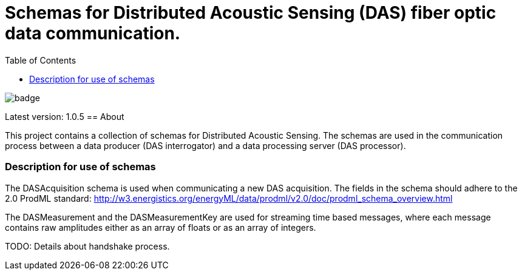 = Schemas for Distributed Acoustic Sensing (DAS) fiber optic data communication.
:icons: font
:toc:

image::https://github.com/equinor/fiberoptics-das-public-schemas/workflows/Java%20CI/badge.svg[]

Latest version: 1.0.5
== About

This project contains a collection of schemas for Distributed Acoustic Sensing.
The schemas are used in the communication process between a data producer (DAS interrogator) and a data processing
server (DAS processor).

=== Description for use of schemas

The DASAcquisition schema is used when communicating a new DAS acquisition.
The fields in the schema should adhere to the 2.0 ProdML standard: http://w3.energistics.org/energyML/data/prodml/v2.0/doc/prodml_schema_overview.html

The DASMeasurement and the DASMeasurementKey are used for streaming time based messages, where each message contains raw amplitudes
either as an array of floats or as an array of integers.

TODO: Details about handshake process.

